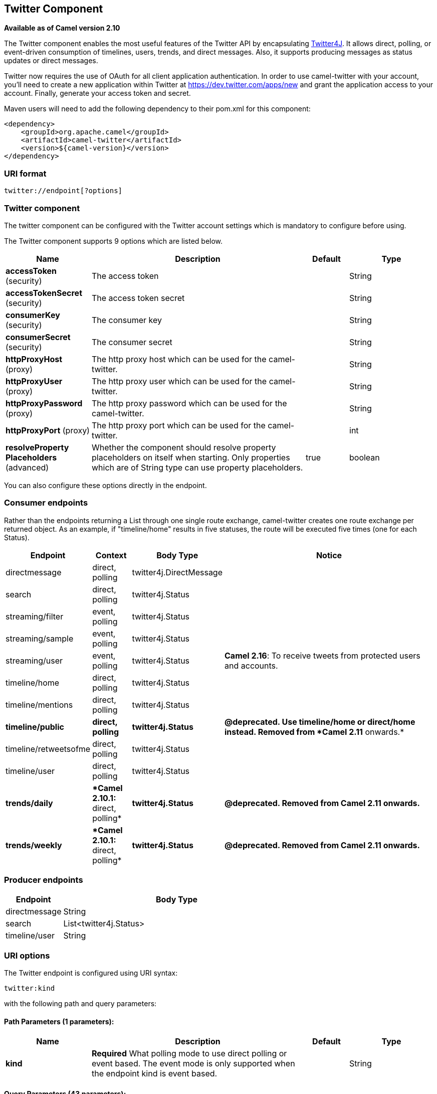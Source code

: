 ## Twitter Component

*Available as of Camel version 2.10*

The Twitter component enables the most useful features of the Twitter
API by encapsulating http://twitter4j.org/[Twitter4J]. It allows direct,
polling, or event-driven consumption of timelines, users, trends, and
direct messages. Also, it supports producing messages as status updates
or direct messages.

Twitter now requires the use of OAuth for all client application
authentication. In order to use camel-twitter with your account, you'll
need to create a new application within Twitter at
https://dev.twitter.com/apps/new and grant the application access to
your account. Finally, generate your access token and secret.

Maven users will need to add the following dependency to their pom.xml
for this component:

[source,xml]
----
<dependency>
    <groupId>org.apache.camel</groupId>
    <artifactId>camel-twitter</artifactId>
    <version>${camel-version}</version>
</dependency>
----

### URI format

[source]
----
twitter://endpoint[?options]
----

### Twitter component

The twitter component can be configured with the Twitter account
settings which is mandatory to configure before using.





// component options: START
The Twitter component supports 9 options which are listed below.



[width="100%",cols="2,5,^1,2",options="header"]
|=======================================================================
| Name | Description | Default | Type
| **accessToken** (security) | The access token |  | String
| **accessTokenSecret** (security) | The access token secret |  | String
| **consumerKey** (security) | The consumer key |  | String
| **consumerSecret** (security) | The consumer secret |  | String
| **httpProxyHost** (proxy) | The http proxy host which can be used for the camel-twitter. |  | String
| **httpProxyUser** (proxy) | The http proxy user which can be used for the camel-twitter. |  | String
| **httpProxyPassword** (proxy) | The http proxy password which can be used for the camel-twitter. |  | String
| **httpProxyPort** (proxy) | The http proxy port which can be used for the camel-twitter. |  | int
| **resolveProperty Placeholders** (advanced) | Whether the component should resolve property placeholders on itself when starting. Only properties which are of String type can use property placeholders. | true | boolean
|=======================================================================
// component options: END





You can also configure these options directly in the endpoint.

### Consumer endpoints

Rather than the endpoints returning a List through one single route
exchange, camel-twitter creates one route exchange per returned object.
As an example, if "timeline/home" results in five statuses, the route
will be executed five times (one for each Status).

[width="100%",cols="10%,10%,10%,70%",options="header",]
|=======================================================================
|Endpoint |Context |Body Type |Notice
|directmessage |direct, polling |twitter4j.DirectMessage | 

|search |direct, polling |twitter4j.Status | 

|streaming/filter |event, polling |twitter4j.Status | 

|streaming/sample |event, polling |twitter4j.Status | 

|streaming/user |event, polling |twitter4j.Status |**Camel 2.16**: To
receive tweets from protected users and accounts.

|timeline/home |direct, polling |twitter4j.Status | 

|timeline/mentions |direct, polling |twitter4j.Status | 

|[line-through]*timeline/public* |[line-through]*direct, polling*
|[line-through]*twitter4j.Status* |[line-through]*@deprecated. Use
timeline/home or direct/home instead. Removed from *Camel 2.11*
onwards.*

|timeline/retweetsofme |direct, polling |twitter4j.Status | 

|timeline/user |direct, polling |twitter4j.Status | 

|[line-through]*trends/daily* |[line-through]**Camel 2.10.1:* direct,
polling* |[line-through]*twitter4j.Status* |[line-through]*@deprecated.
Removed from Camel 2.11 onwards.*

|[line-through]*trends/weekly* |[line-through]**Camel 2.10.1:* direct,
polling* |[line-through]*twitter4j.Status* |[line-through]*@deprecated.
Removed from Camel 2.11 onwards.*
|=======================================================================

### Producer endpoints

[width="100%",cols="20%,80%",options="header",]
|==============================
|Endpoint |Body Type
|directmessage |String
|search |List<twitter4j.Status>
|timeline/user |String
|==============================

### URI options







// endpoint options: START
The Twitter endpoint is configured using URI syntax:

    twitter:kind

with the following path and query parameters:

#### Path Parameters (1 parameters):

[width="100%",cols="2,5,^1,2",options="header"]
|=======================================================================
| Name | Description | Default | Type
| **kind** | *Required* What polling mode to use direct polling or event based. The event mode is only supported when the endpoint kind is event based. |  | String
|=======================================================================

#### Query Parameters (43 parameters):

[width="100%",cols="2,5,^1,2",options="header"]
|=======================================================================
| Name | Description | Default | Type
| **user** (common) | Username used for user timeline consumption direct message production etc. |  | String
| **bridgeErrorHandler** (consumer) | Allows for bridging the consumer to the Camel routing Error Handler which mean any exceptions occurred while the consumer is trying to pickup incoming messages or the likes will now be processed as a message and handled by the routing Error Handler. By default the consumer will use the org.apache.camel.spi.ExceptionHandler to deal with exceptions that will be logged at WARN or ERROR level and ignored. | false | boolean
| **sendEmptyMessageWhenIdle** (consumer) | If the polling consumer did not poll any files you can enable this option to send an empty message (no body) instead. | false | boolean
| **type** (consumer) | Endpoint type to use. Only streaming supports event type. | polling | EndpointType
| **distanceMetric** (consumer) | Used by the non-stream geography search to search by radius using the configured metrics. The unit can either be mi for miles or km for kilometers. You need to configure all the following options: longitude latitude radius and distanceMetric. | km | String
| **exceptionHandler** (consumer) | To let the consumer use a custom ExceptionHandler. Notice if the option bridgeErrorHandler is enabled then this options is not in use. By default the consumer will deal with exceptions that will be logged at WARN or ERROR level and ignored. |  | ExceptionHandler
| **exchangePattern** (consumer) | Sets the exchange pattern when the consumer creates an exchange. |  | ExchangePattern
| **latitude** (consumer) | Used by the non-stream geography search to search by latitude. You need to configure all the following options: longitude latitude radius and distanceMetric. |  | Double
| **locations** (consumer) | Bounding boxes created by pairs of lat/lons. Can be used for streaming/filter. A pair is defined as latlon. And multiple paris can be separated by semi colon. |  | String
| **longitude** (consumer) | Used by the non-stream geography search to search by longitude. You need to configure all the following options: longitude latitude radius and distanceMetric. |  | Double
| **pollStrategy** (consumer) | A pluggable org.apache.camel.PollingConsumerPollingStrategy allowing you to provide your custom implementation to control error handling usually occurred during the poll operation before an Exchange have been created and being routed in Camel. |  | PollingConsumerPoll Strategy
| **radius** (consumer) | Used by the non-stream geography search to search by radius. You need to configure all the following options: longitude latitude radius and distanceMetric. |  | Double
| **twitterStream** (consumer) | To use a custom instance of TwitterStream |  | TwitterStream
| **synchronous** (advanced) | Sets whether synchronous processing should be strictly used or Camel is allowed to use asynchronous processing (if supported). | false | boolean
| **count** (filter) | Limiting number of results per page. |  | Integer
| **filterOld** (filter) | Filter out old tweets that has previously been polled. This state is stored in memory only and based on last tweet id. | true | boolean
| **keywords** (filter) | Can be used for search and streaming/filter. Multiple values can be separated with comma. |  | String
| **lang** (filter) | The lang string ISO_639-1 which will be used for searching |  | String
| **numberOfPages** (filter) | The number of pages result which you want camel-twitter to consume. | 1 | Integer
| **sinceId** (filter) | The last tweet id which will be used for pulling the tweets. It is useful when the camel route is restarted after a long running. | 1 | long
| **userIds** (filter) | To filter by user ids for streaming/filter. Multiple values can be separated by comma. |  | String
| **backoffErrorThreshold** (scheduler) | The number of subsequent error polls (failed due some error) that should happen before the backoffMultipler should kick-in. |  | int
| **backoffIdleThreshold** (scheduler) | The number of subsequent idle polls that should happen before the backoffMultipler should kick-in. |  | int
| **backoffMultiplier** (scheduler) | To let the scheduled polling consumer backoff if there has been a number of subsequent idles/errors in a row. The multiplier is then the number of polls that will be skipped before the next actual attempt is happening again. When this option is in use then backoffIdleThreshold and/or backoffErrorThreshold must also be configured. |  | int
| **delay** (scheduler) | Milliseconds before the next poll. | 30000 | long
| **greedy** (scheduler) | If greedy is enabled then the ScheduledPollConsumer will run immediately again if the previous run polled 1 or more messages. | false | boolean
| **initialDelay** (scheduler) | Milliseconds before the first poll starts. You can also specify time values using units such as 60s (60 seconds) 5m30s (5 minutes and 30 seconds) and 1h (1 hour). | 1000 | long
| **runLoggingLevel** (scheduler) | The consumer logs a start/complete log line when it polls. This option allows you to configure the logging level for that. | TRACE | LoggingLevel
| **scheduledExecutorService** (scheduler) | Allows for configuring a custom/shared thread pool to use for the consumer. By default each consumer has its own single threaded thread pool. |  | ScheduledExecutor Service
| **scheduler** (scheduler) | To use a cron scheduler from either camel-spring or camel-quartz2 component | none | ScheduledPollConsumer Scheduler
| **schedulerProperties** (scheduler) | To configure additional properties when using a custom scheduler or any of the Quartz2 Spring based scheduler. |  | Map
| **startScheduler** (scheduler) | Whether the scheduler should be auto started. | true | boolean
| **timeUnit** (scheduler) | Time unit for initialDelay and delay options. | MILLISECONDS | TimeUnit
| **useFixedDelay** (scheduler) | Controls if fixed delay or fixed rate is used. See ScheduledExecutorService in JDK for details. | true | boolean
| **sortById** (sort) | Sorts by id so the oldest are first and newest last. | true | boolean
| **httpProxyHost** (proxy) | The http proxy host which can be used for the camel-twitter. Can also be configured on the TwitterComponent level instead. |  | String
| **httpProxyPassword** (proxy) | The http proxy password which can be used for the camel-twitter. Can also be configured on the TwitterComponent level instead. |  | String
| **httpProxyPort** (proxy) | The http proxy port which can be used for the camel-twitter. Can also be configured on the TwitterComponent level instead. |  | Integer
| **httpProxyUser** (proxy) | The http proxy user which can be used for the camel-twitter. Can also be configured on the TwitterComponent level instead. |  | String
| **accessToken** (security) | The access token. Can also be configured on the TwitterComponent level instead. |  | String
| **accessTokenSecret** (security) | The access secret. Can also be configured on the TwitterComponent level instead. |  | String
| **consumerKey** (security) | The consumer key. Can also be configured on the TwitterComponent level instead. |  | String
| **consumerSecret** (security) | The consumer secret. Can also be configured on the TwitterComponent level instead. |  | String
|=======================================================================
// endpoint options: END







### Message headers

[width="100%",cols="20%,80%",options="header",]
|=======================================================================
|Name |Description
|`CamelTwitterKeywords` |This header is used by the search producer to
change the search key words dynamically.

|`CamelTwitterSearchLanguage` |*Camel 2.11.0:* This header can override
the option of `lang` which set the search language for the search
endpoint dynamically

|`CamelTwitterCount` |*Camel 2.11.0* This header can override the option
of `count` which sets the max twitters that will be returned.

|`CamelTwitterNumberOfPages` |*Camel 2.11.0* This header can override
the option of `numberOfPages` which sets how many pages we want to
twitter returns.
|=======================================================================

### Message body

All message bodies utilize objects provided by the Twitter4J API.

### Use cases

NOTE: *API Rate Limits:* Twitter REST APIs encapsulated by http://twitter4j.org/[Twitter4J] are
subjected to https://dev.twitter.com/rest/public/rate-limiting[API Rate
Limiting]. You can find the per method limits in the
https://dev.twitter.com/rest/public/rate-limits[API Rate Limits]
documentation. Note that endpoints/resources not listed in that page are
default to 15 requests per allotted user per window.

#### To create a status update within your Twitter profile, send this producer a String body:

[source,java]
----
from("direct:foo")
  .to("twitter://timeline/user?consumerKey=[s]&consumerSecret=[s]&accessToken=[s]&accessTokenSecret=[s]);
----

#### To poll, every 60 sec., all statuses on your home timeline:

[source,java]
----
from("twitter://timeline/home?type=polling&delay=60&consumerKey=[s]&consumerSecret=[s]&accessToken=[s]&accessTokenSecret=[s]")
  .to("bean:blah");
----

#### To search for all statuses with the keyword 'camel' only once:

[source,java]
----
from("twitter://search?type=polling&keywords=camel&consumerKey=[s]&consumerSecret=[s]&accessToken=[s]&accessTokenSecret=[s]")
  .to("bean:blah");
----

#### Searching using a producer with static keywords:

[source,java]
----
from("direct:foo")
  .to("twitter://search?keywords=camel&consumerKey=[s]&consumerSecret=[s]&accessToken=[s]&accessTokenSecret=[s]");
----

#### Searching using a producer with dynamic keywords from header:

In the `bar` header we have the keywords we want to search, so we can
assign this value to the `CamelTwitterKeywords` header:

[source,java]
----
from("direct:foo")
  .setHeader("CamelTwitterKeywords", header("bar"))
  .to("twitter://search?consumerKey=[s]&consumerSecret=[s]&accessToken=[s]&accessTokenSecret=[s]");
----

### Example

See also the link:twitter-websocket-example.html[Twitter Websocket
Example].

### See Also

* link:configuring-camel.html[Configuring Camel]
* link:component.html[Component]
* link:endpoint.html[Endpoint]
* link:getting-started.html[Getting Started]

* link:twitter-websocket-example.html[Twitter Websocket Example]
